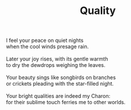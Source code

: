 :PROPERTIES:
:ID:       C86B1440-03D7-4619-8A90-8BE17116E478
:SLUG:     quality
:LOCATION: 7373 N. 71st Place, Paradise Valley, Arizona
:END:
#+filetags: :poetry:
#+title: Quality

#+BEGIN_VERSE
I feel your peace on quiet nights
when the cool winds presage rain.

Later your joy rises, with its gentle warmth
to dry the dewdrops weighing the leaves.

Your beauty sings like songbirds on branches
or crickets pleading with the star-filled night.

Your bright qualities are indeed my Charon:
for their sublime touch ferries me to other worlds.
#+END_VERSE
